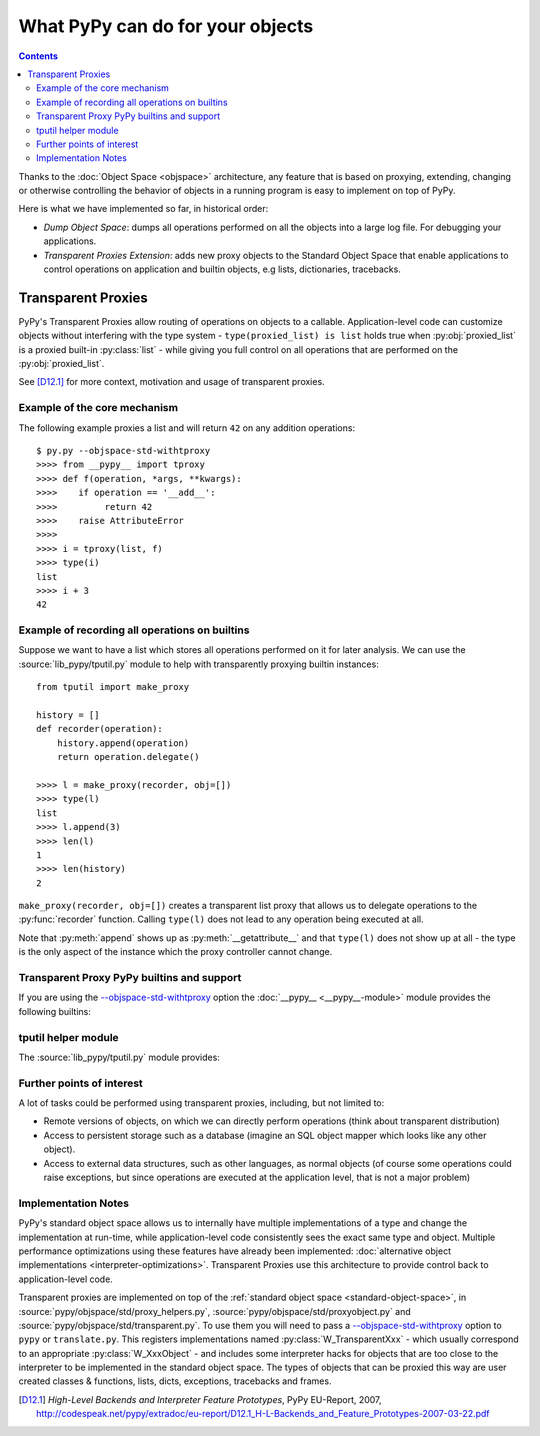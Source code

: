 What PyPy can do for your objects
=================================

.. contents::


Thanks to the :doc:`Object Space <objspace>` architecture, any feature that is
based on proxying, extending, changing or otherwise controlling the
behavior of objects in a running program is easy to implement on top of PyPy.

Here is what we have implemented so far, in historical order:

* *Dump Object Space*: dumps all operations performed on all the objects
  into a large log file.  For debugging your applications.

* *Transparent Proxies Extension*: adds new proxy objects to
  the Standard Object Space that enable applications to
  control operations on application and builtin objects,
  e.g lists, dictionaries, tracebacks.


.. _tproxy:

Transparent Proxies
-------------------

PyPy's Transparent Proxies allow routing of operations on objects
to a callable.  Application-level code can customize objects without
interfering with the type system - ``type(proxied_list) is list`` holds true
when :py:obj:`proxied_list` is a proxied built-in :py:class:`list` - while
giving you full control on all operations that are performed on the
:py:obj:`proxied_list`.

See [D12.1]_ for more context, motivation and usage of transparent proxies.


Example of the core mechanism
~~~~~~~~~~~~~~~~~~~~~~~~~~~~~

The following example proxies a list and will return ``42`` on any addition
operations::

   $ py.py --objspace-std-withtproxy
   >>>> from __pypy__ import tproxy
   >>>> def f(operation, *args, **kwargs):
   >>>>    if operation == '__add__':
   >>>>         return 42
   >>>>    raise AttributeError
   >>>>
   >>>> i = tproxy(list, f)
   >>>> type(i)
   list
   >>>> i + 3
   42


Example of recording all operations on builtins
~~~~~~~~~~~~~~~~~~~~~~~~~~~~~~~~~~~~~~~~~~~~~~~

Suppose we want to have a list which stores all operations performed on
it for later analysis.  We can use the :source:`lib_pypy/tputil.py` module to help
with transparently proxying builtin instances::

   from tputil import make_proxy

   history = []
   def recorder(operation):
       history.append(operation)
       return operation.delegate()

   >>>> l = make_proxy(recorder, obj=[])
   >>>> type(l)
   list
   >>>> l.append(3)
   >>>> len(l)
   1
   >>>> len(history)
   2

``make_proxy(recorder, obj=[])`` creates a transparent list
proxy that allows us to delegate operations to the :py:func:`recorder` function.
Calling ``type(l)`` does not lead to any operation being executed at all.

Note that :py:meth:`append` shows up as :py:meth:`__getattribute__` and that
``type(l)`` does not show up at all - the type is the only aspect of the instance
which the proxy controller cannot change.


.. _transparent proxy builtins:

Transparent Proxy PyPy builtins and support
~~~~~~~~~~~~~~~~~~~~~~~~~~~~~~~~~~~~~~~~~~~

If you are using the `--objspace-std-withtproxy`_ option
the :doc:`__pypy__ <__pypy__-module>` module provides the following builtins:

.. py:function:: tproxy(type, controller)

  Returns a proxy object representing the given type and forwarding all
  operations on this type to the controller.  On each operation,
  ``controller(opname, *args, **kwargs)`` will be called.

.. py:function:: get_tproxy_controller(obj)

  Returns the responsible controller for a given object.  For non-proxied
  objects :py:const:`None` is returned.

.. _--objspace-std-withtproxy: config/objspace.std.withtproxy.html


.. _tputil:

tputil helper module
~~~~~~~~~~~~~~~~~~~~

The :source:`lib_pypy/tputil.py` module provides:

.. py:function:: make_proxy(controller, type, obj)

  Creates a transparent proxy controlled by the given :py:obj:`controller`
  callable.  The proxy will appear as a completely regular instance of the given
  type, but all operations on it are sent to the specified controller - which
  receives a :py:class:`ProxyOperation` instance on each operation. If :py:obj:`type`
  is not specified, it defaults to ``type(obj)`` if :py:obj:`obj` is specified.

  ProxyOperation instances have the following attributes:

  .. py:attribute:: proxyobj

    The transparent proxy object of this operation.

  .. py:attribute:: opname

    The name of this operation.

  .. py:attribute:: args

    Any positional arguments for this operation.

  .. py:attribute:: kwargs

    Any keyword arguments for this operation.

  .. py:attribute:: obj

    (Only if provided to :py:func:`make_proxy`)

    A concrete object.

  .. py:method:: delegate

    If a concrete object instance :py:obj:`obj` was specified in the call to
    :py:func:`make_proxy`, then :py:meth:`proxyoperation.delegate` can be called
    to delegate the operation to the object instance.


Further points of interest
~~~~~~~~~~~~~~~~~~~~~~~~~~

A lot of tasks could be performed using transparent proxies, including,
but not limited to:

* Remote versions of objects, on which we can directly perform operations
  (think about transparent distribution)

* Access to persistent storage such as a database (imagine an
  SQL object mapper which looks like any other object).

* Access to external data structures, such as other languages, as normal
  objects (of course some operations could raise exceptions, but
  since operations are executed at the application level, that is not a major
  problem)


Implementation Notes
~~~~~~~~~~~~~~~~~~~~

PyPy's standard object space allows us to internally have multiple
implementations of a type and change the implementation at run-time, while
application-level code consistently sees the exact same type and object.
Multiple performance optimizations using these features have already been
implemented: :doc:`alternative object implementations <interpreter-optimizations>`.
Transparent Proxies use this architecture to provide control back to
application-level code.

Transparent proxies are implemented on top of the :ref:`standard object
space <standard-object-space>`, in :source:`pypy/objspace/std/proxy_helpers.py`,
:source:`pypy/objspace/std/proxyobject.py` and :source:`pypy/objspace/std/transparent.py`.
To use them you will need to pass a `--objspace-std-withtproxy`_ option to ``pypy``
or ``translate.py``.  This registers implementations named :py:class:`W_TransparentXxx`
- which usually correspond to an appropriate :py:class:`W_XxxObject` - and
includes some interpreter hacks for objects that are too close to the interpreter
to be implemented in the standard object space. The types of objects that can
be proxied this way are user created classes & functions,
lists, dicts, exceptions, tracebacks and frames.

.. [D12.1] `High-Level Backends and Interpreter Feature Prototypes`, PyPy
           EU-Report, 2007, http://codespeak.net/pypy/extradoc/eu-report/D12.1_H-L-Backends_and_Feature_Prototypes-2007-03-22.pdf
